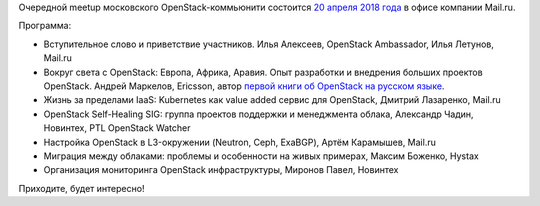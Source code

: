 .. title: OpenStack Moscow Meetup в Mail.ru
.. slug: openstack-moscow-meetup-v-mailru
.. date: 2018-04-06 15:27:26 UTC+03:00
.. tags: openstack, mail.ru
.. category: мероприятия
.. link: 
.. description: 
.. type: text
.. author: Peter Lemenkov

Очередной meetup московского OpenStack-коммьюнити состоится `20 апреля 2018 года <https://www.meetup.com/OpenStack-Russia/events/249026729/>`_ в офисе компании Mail.ru.

Программа:

- Вступительное слово и приветствие участников. Илья Алексеев, OpenStack Ambassador, Илья Летунов, Mail.ru

- Вокруг света с OpenStack: Европа, Африка, Аравия. Опыт разработки и внедрения больших проектов OpenStack. Андрей Маркелов, Ericsson, автор `первой книги об OpenStack на русском языке </posts/trete-izdanie-knigi-openstack-prakticheskoe-znakomstvo-s-oblachnoi-operatsionnoi-sistemoi/>`_.

- Жизнь за пределами IaaS: Kubernetes как value added сервис для OpenStack, Дмитрий Лазаренко, Mail.ru

- OpenStack Self-Healing SIG: группа проектов поддержки и менеджмента облака, Александр Чадин, Новинтех, PTL OpenStack Watcher

- Настройка OpenStack в L3-окружении (Neutron, Ceph, ExaBGP), Артём Карамышев, Mail.ru

- Миграция между облаками: проблемы и особенности на живых примерах, Максим Боженко, Hystax

- Организация мониторинга OpenStack инфраструктуры, Миронов Павел, Новинтех

Приходите, будет интересно!
